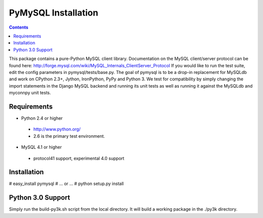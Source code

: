 ====================
PyMySQL Installation
====================

.. contents::
..
  
This package contains a pure-Python MySQL client library.
Documentation on the MySQL client/server protocol can be found here:
http://forge.mysql.com/wiki/MySQL_Internals_ClientServer_Protocol
If you would like to run the test suite, edit the config parameters in
pymysql/tests/base.py. The goal of pymysql is to be a drop-in
replacement for MySQLdb and work on CPython 2.3+, Jython, IronPython, PyPy
and Python 3. We test for compatibility by simply changing the import
statements in the Django MySQL backend and running its unit tests as well
as running it against the MySQLdb and myconnpy unit tests.

Requirements
-------------

+ Python 2.4 or higher

 * http://www.python.org/
 
 * 2.6 is the primary test environment.

* MySQL 4.1 or higher
    
 * protocol41 support, experimental 4.0 support

Installation
------------

# easy_install pymysql
# ... or ...
# python setup.py install

Python 3.0 Support
------------------

Simply run the build-py3k.sh script from the local directory. It will
build a working package in the ./py3k directory.
